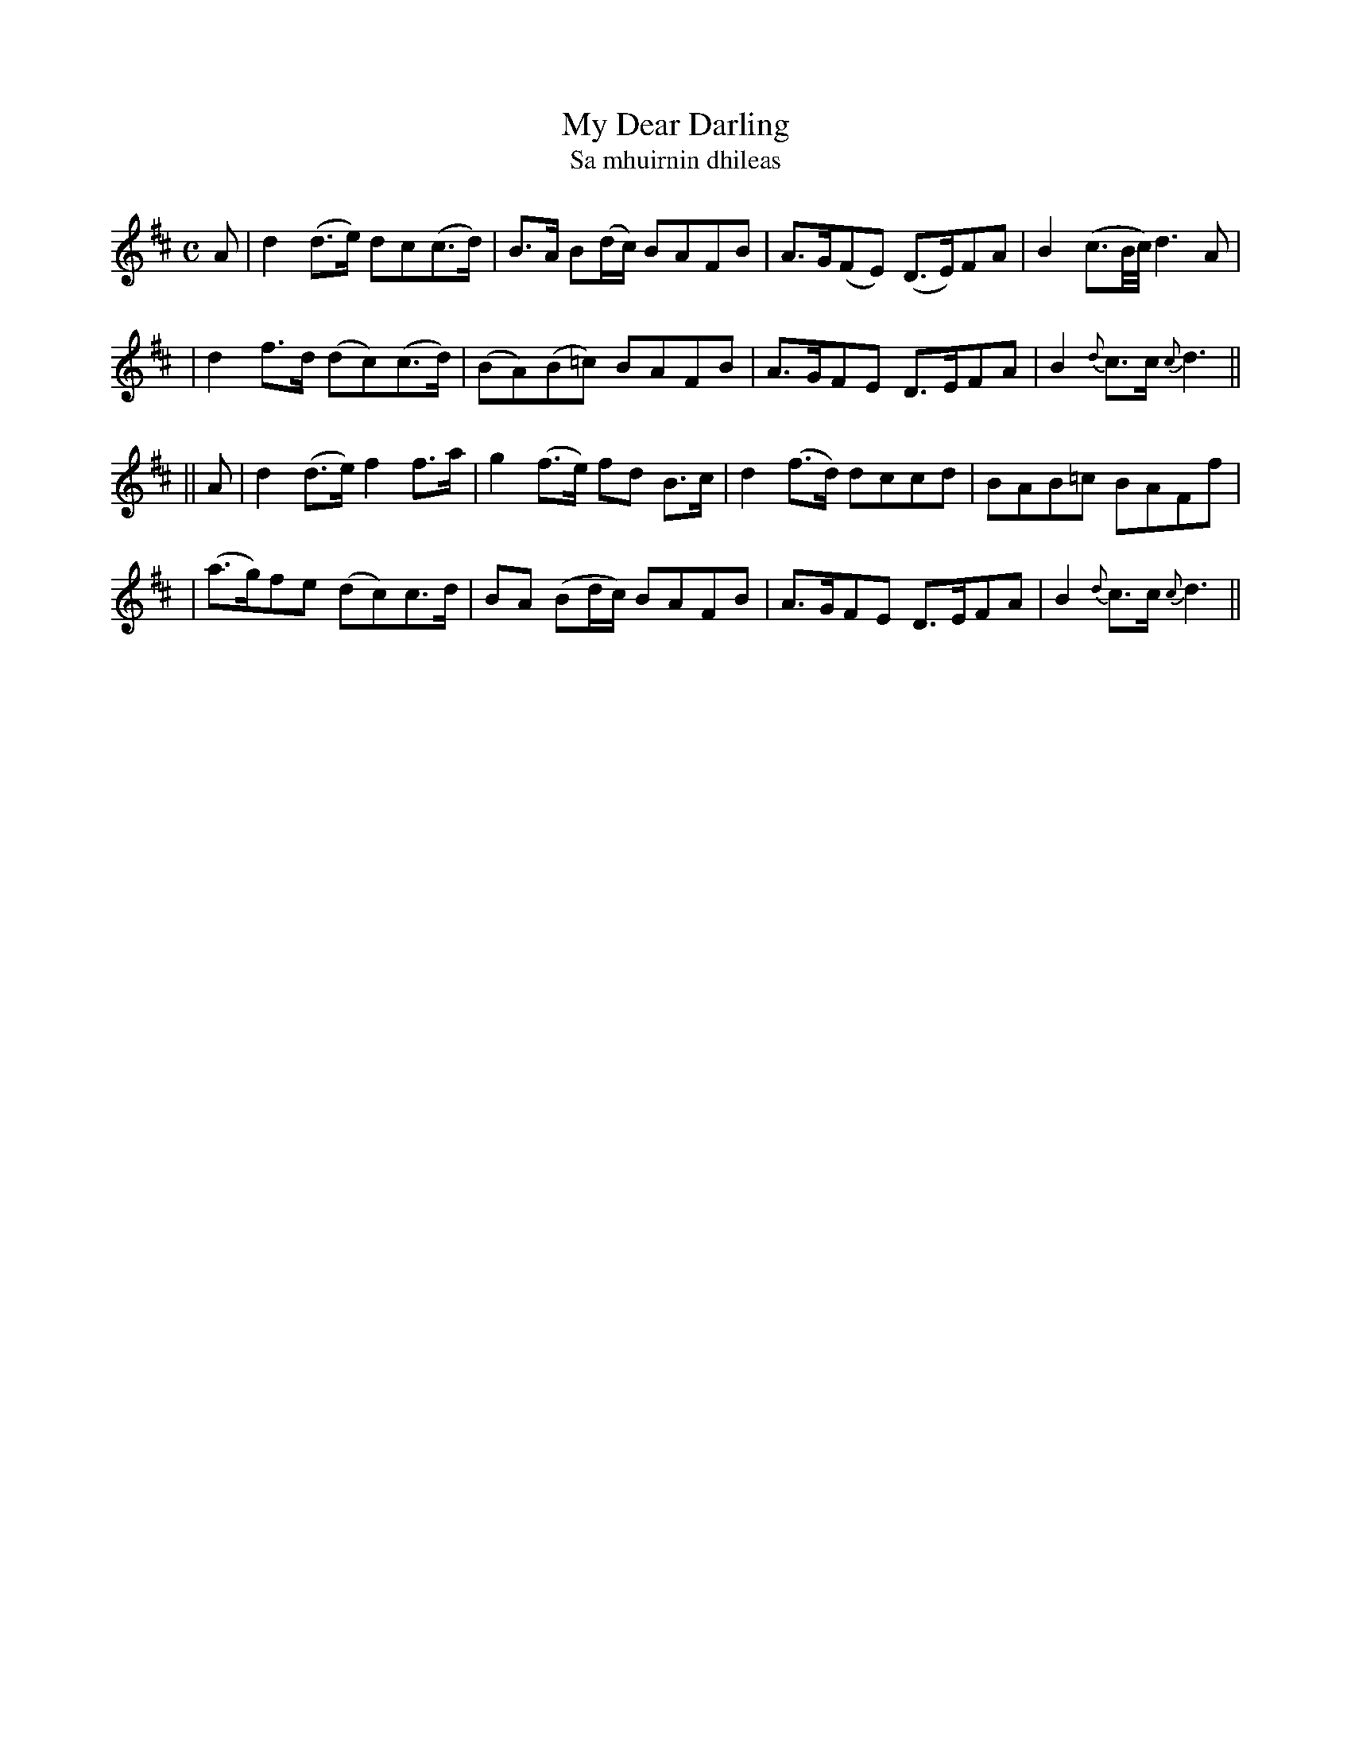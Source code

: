 X:309
T:My Dear Darling
T:Sa mhuirnin dhileas
B:O'Neill's 309
M:C
L:1/8
Z:1999 by John Chambers <jc@trillian.mit.edu>
N:"Tenderly"
K:D
A \
| d2(d>e) dc(c>d) | B>A B(d/c/) BAFB | A>G(FE) (D>E)FA | B2 (c3/2B//c//) d3A|
| d2f>d (dc)(c>d) | (BA)(B=c) BAFB | A>GFE D>EFA | B2 {d}c>c {c}d3 ||
|| A \
| d2(d>e) f2f>a | g2(f>e) fd B>c | d2(f>d) dccd | BAB=c BAFf |
| (a>g)fe (dc)c>d | BA (Bd/c/) BAFB | A>GFE D>EFA | B2 {d}c>c {c}d3 ||
